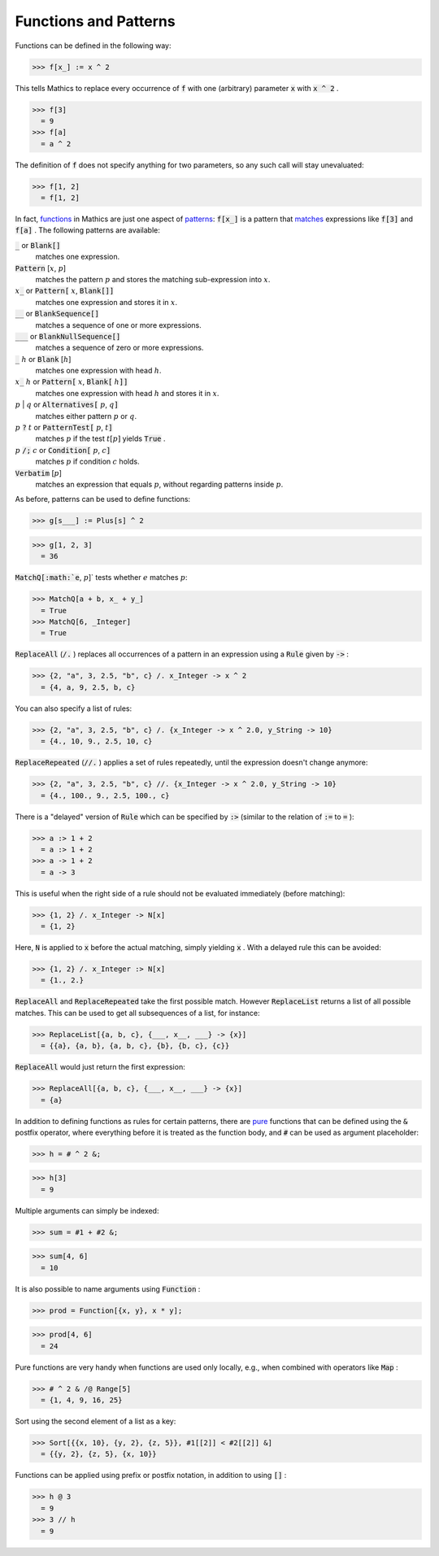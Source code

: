 Functions and Patterns
======================

Functions can be defined in the following way:

>>> f[x_] := x ^ 2


This tells \Mathics to replace every occurrence of :code:`f`  with one (arbitrary) parameter :code:`x`  with :code:`x ^ 2` .

>>> f[3]
  = 9
>>> f[a]
  = a ^ 2

The definition of :code:`f`  does not specify anything for two parameters, so any such call will stay unevaluated:

>>> f[1, 2]
  = f[1, 2]

In fact, `<functions>`_ in \Mathics are just one aspect of `<patterns>`_: :code:`f[x_]`  is a pattern that `<matches>`_ expressions like :code:`f[3]`  and :code:`f[a]` . The following patterns are available:

:code:`_`  or :code:`Blank[]`
    matches one expression.

:code:`Pattern` [:math:`x`, :math:`p`]
    matches the pattern :math:`p` and stores the matching sub-expression into :math:`x`.

:math:`x`:code:`_`  or :code:`Pattern[` :math:`x`, :code:`Blank[]]`
    matches one expression and stores it in :math:`x`.

:code:`__`  or :code:`BlankSequence[]`
    matches a sequence of one or more expressions.

:code:`___`  or :code:`BlankNullSequence[]`
    matches a sequence of zero or more expressions.

:code:`_` :math:`h` or :code:`Blank` [:math:`h`]
    matches one expression with head :math:`h`.

:math:`x`:code:`_` :math:`h` or :code:`Pattern[` :math:`x`, :code:`Blank[` :math:`h`:code:`]]`
    matches one expression with head :math:`h` and stores it in :math:`x`.

:math:`p` | :math:`q` or :code:`Alternatives[` :math:`p`, :math:`q`:code:`]`
    matches either pattern :math:`p` or :math:`q`.

:math:`p` :code:`?`  :math:`t` or :code:`PatternTest[` :math:`p`, :math:`t`:code:`]`
    matches :math:`p` if the test :math:`t[p]` yields :code:`True` .

:math:`p` :code:`/;`  :math:`c` or :code:`Condition[` :math:`p`, :math:`c`:code:`]`
    matches :math:`p` if condition :math:`c` holds.

:code:`Verbatim` [:math:`p`]
    matches an expression that equals :math:`p`, without regarding patterns inside :math:`p`.





As before, patterns can be used to define functions:

>>> g[s___] := Plus[s] ^ 2

>>> g[1, 2, 3]
  = 36

:code:`MatchQ[:math:`e`, :math:`p`]`  tests whether :math:`e` matches :math:`p`:

>>> MatchQ[a + b, x_ + y_]
  = True
>>> MatchQ[6, _Integer]
  = True

:code:`ReplaceAll`  (:code:`/.` ) replaces all occurrences of a pattern in an expression using a :code:`Rule`  given by :code:`->` :

>>> {2, "a", 3, 2.5, "b", c} /. x_Integer -> x ^ 2
  = {4, a, 9, 2.5, b, c}

You can also specify a list of rules:

>>> {2, "a", 3, 2.5, "b", c} /. {x_Integer -> x ^ 2.0, y_String -> 10}
  = {4., 10, 9., 2.5, 10, c}

:code:`ReplaceRepeated`  (:code:`//.` ) applies a set of rules repeatedly, until the expression doesn't change anymore:

>>> {2, "a", 3, 2.5, "b", c} //. {x_Integer -> x ^ 2.0, y_String -> 10}
  = {4., 100., 9., 2.5, 100., c}

There is a "delayed" version of :code:`Rule`  which can be specified by :code:`:>`  (similar to the relation of :code:`:=`  to :code:`=` ):

>>> a :> 1 + 2
  = a :> 1 + 2
>>> a -> 1 + 2
  = a -> 3

This is useful when the right side of a rule should not be evaluated immediately (before matching):

>>> {1, 2} /. x_Integer -> N[x]
  = {1, 2}

Here, :code:`N`  is applied to :code:`x`  before the actual matching, simply yielding :code:`x` . With a delayed rule this can be avoided:

>>> {1, 2} /. x_Integer :> N[x]
  = {1., 2.}

:code:`ReplaceAll`  and :code:`ReplaceRepeated`  take the first possible match.
However :code:`ReplaceList`  returns a list of all possible matches.
This can be used to get all subsequences of a list, for instance:

>>> ReplaceList[{a, b, c}, {___, x__, ___} -> {x}]
  = {{a}, {a, b}, {a, b, c}, {b}, {b, c}, {c}}

:code:`ReplaceAll`  would just return the first expression:

>>> ReplaceAll[{a, b, c}, {___, x__, ___} -> {x}]
  = {a}

In addition to defining functions as rules for certain patterns, there are `<pure>`_ functions that can be defined using the :code:`&`  postfix operator, where everything before it is treated as the function body, and :code:`#`  can be used as argument placeholder:

>>> h = # ^ 2 &;

>>> h[3]
  = 9

Multiple arguments can simply be indexed:

>>> sum = #1 + #2 &;

>>> sum[4, 6]
  = 10

It is also possible to name arguments using :code:`Function` :

>>> prod = Function[{x, y}, x * y];

>>> prod[4, 6]
  = 24

Pure functions are very handy when functions are used only locally, e.g., when combined with operators like :code:`Map` :

>>> # ^ 2 & /@ Range[5]
  = {1, 4, 9, 16, 25}

Sort using the second element of a list as a key:

>>> Sort[{{x, 10}, {y, 2}, {z, 5}}, #1[[2]] < #2[[2]] &]
  = {{y, 2}, {z, 5}, {x, 10}}

Functions can be applied using prefix or postfix notation, in addition to using :code:`[]` :

>>> h @ 3
  = 9
>>> 3 // h
  = 9
